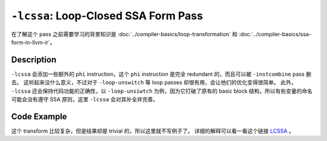 ``-lcssa``: Loop-Closed SSA Form Pass
=====

在了解这个 pass 之前需要学习的背景知识是 :doc:`../compiler-basics/loop-transformation` 和 :doc:`../compiler-basics/ssa-form-in-llvm-ir`。

Description
--------

``-lcssa`` 会添加一些额外的 ``phi`` instruction，这个 ``phi`` instruction 是完全 redundant 的，而且可以被 ``-instcombine`` pass 删去。
这听起来没什么意义，不过对于 ``-loop-unswitch`` 等 loop passes 却很有用，会让他们的优化变得很简单。
此外， ``-lcssa`` 还会保持代码功能的正确性，以 ``-loop-unsiwtch`` 为例，因为它打破了原有的 basic block 结构，所以有些变量的命名可能会没有遵守 SSA 原则，这里 ``-lcssa`` 会对其补全并完善。

Code Example
--------

这个 transform 比较复杂，但是结果却是 trivial 的，所以这里就不写例子了。
详细的解释可以看一看这个链接 `LCSSA <https://llvm.org/docs/LoopTerminology.html#loop-terminology-lcssa>`_ 。